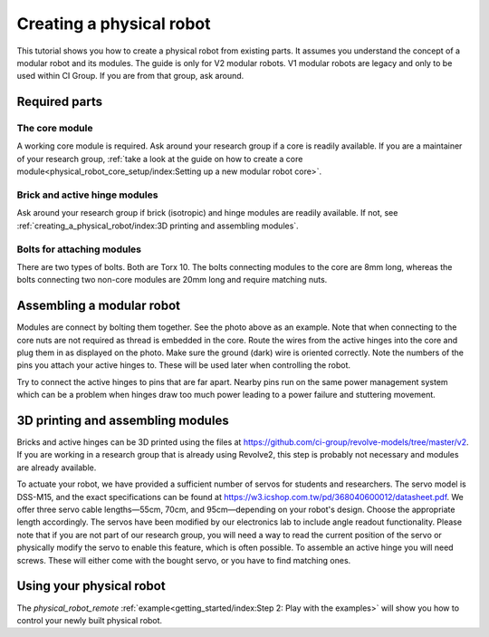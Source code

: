 =========================
Creating a physical robot
=========================
This tutorial shows you how to create a physical robot from existing parts.
It assumes you understand the concept of a modular robot and its modules.
The guide is only for V2 modular robots. V1 modular robots are legacy and only to be used within CI Group. If you are from that group, ask around.

--------------
Required parts
--------------

The core module
===============

.. image:: ../core.png
  :width: 400
  :alt: A core module

A working core module is required.
Ask around your research group if a core is readily available.
If you are a maintainer of your research group, :ref:`take a look at the guide on how to create a core module<physical_robot_core_setup/index:Setting up a new modular robot core>`.

Brick and active hinge modules
==============================

.. image:: ../isotropic_brick.png
   :width: 45%
.. image:: ../active_hinge.png
   :width: 45%

Ask around your research group if brick (isotropic) and hinge modules are readily available.
If not, see :ref:`creating_a_physical_robot/index:3D printing and assembling modules`.

Bolts for attaching modules
============================

.. image:: ./bolts.png
  :width: 400
  :alt: The bolts used for connecting modules

There are two types of bolts. Both are Torx 10.
The bolts connecting modules to the core are 8mm long, whereas the bolts connecting two non-core modules are 20mm long and require matching nuts.

--------------------------
Assembling a modular robot
--------------------------

.. image:: ./bolt_together_1.png
  :width: 45%
  :alt: Example of modules bolted together
.. image:: ./bolt_together_2.png
  :width: 45%
  :alt: Example of a connected active hinge

Modules are connect by bolting them together. See the photo above as an example.
Note that when connecting to the core nuts are not required as thread is embedded in the core.
Route the wires from the active hinges into the core and plug them in as displayed on the photo.
Make sure the ground (dark) wire is oriented correctly.
Note the numbers of the pins you attach your active hinges to. These will be used later when controlling the robot.

Try to connect the active hinges to pins that are far apart. Nearby pins run on the same power management system which can be a problem when hinges draw too much power leading to a power failure and stuttering movement.

.. image:: ./active_hinge_to_core.png
  :width: 45%
  :alt: How to connect an active hinge to the core

----------------------------------
3D printing and assembling modules
----------------------------------
Bricks and active hinges can be 3D printed using the files at `<https://github.com/ci-group/revolve-models/tree/master/v2>`_.
If you are working in a research group that is already using Revolve2, this step is probably not necessary and modules are already available.

To actuate your robot, we have provided a sufficient number of servos for students and researchers. The servo model is DSS-M15, and the exact specifications can be found at `<https://w3.icshop.com.tw/pd/368040600012/datasheet.pdf>`_.
We offer three servo cable lengths—55cm, 70cm, and 95cm—depending on your robot's design.
Choose the appropriate length accordingly. The servos have been modified by our electronics lab to include angle readout functionality.
Please note that if you are not part of our research group, you will need a way to read the current position of the servo or physically
modify the servo to enable this feature, which is often possible.
To assemble an active hinge you will need screws. These will either come with the bought servo, or you have to find matching ones.

.. image:: ./assemble_servo_1.png
   :width: 17%
.. image:: ./assemble_servo_2.png
   :width: 17%
.. image:: ./assemble_servo_3.png
   :width: 17%
.. image:: ./assemble_servo_4.png
   :width: 17%
.. image:: ./assemble_servo_5.png
   :width: 17%

-------------------------
Using your physical robot
-------------------------
The `physical_robot_remote` :ref:`example<getting_started/index:Step 2: Play with the examples>` will show you how to control your newly built physical robot.
